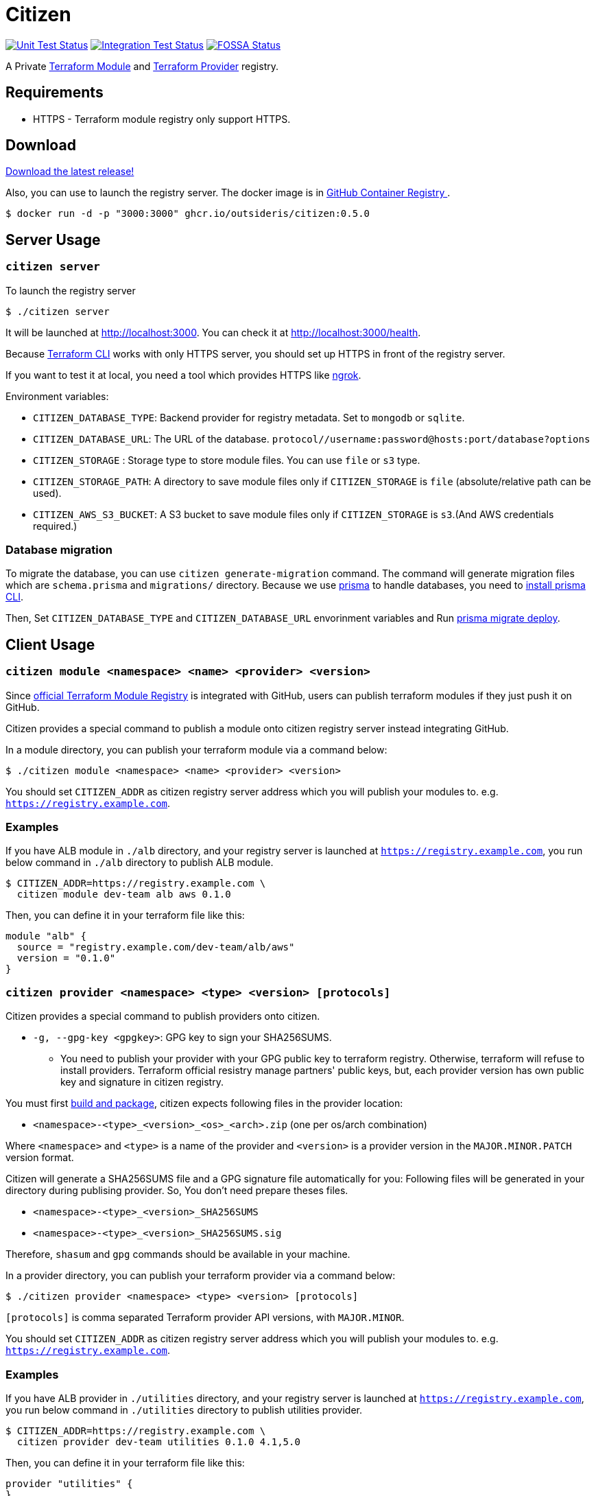 = Citizen

image:https://github.com/outsideris/citizen/workflows/Unit%20tests/badge.svg["Unit Test Status", link="https://github.com/outsideris/citizen/actions?query=workflow%3A%22Unit+tests%22+branch%3Amain"]
image:https://github.com/outsideris/citizen/workflows/Integration%20Tests/badge.svg["Integration Test Status", link="https://github.com/outsideris/citizen/actions?query=workflow%3A%22Integration+Tests%22+branch%3Amain"]
image:https://app.fossa.io/api/projects/git%2Bgithub.com%2Foutsideris%2Fcitizen.svg?type=shield["FOSSA Status", link="https://app.fossa.io/projects/git%2Bgithub.com%2Foutsideris%2Fcitizen?ref=badge_shield"]

A Private link:https://registry.terraform.io/[Terraform Module] and link:https://www.terraform.io/docs/internals/provider-registry-protocol.html[Terraform Provider] registry.

== Requirements
* HTTPS - Terraform module registry only support HTTPS.

== Download
link:https://github.com/outsideris/citizen/releases/latest[Download the latest release!]

Also, you can use to launch the registry server.
The docker image is in link:https://github.com/users/outsideris/packages/container/package/citizen[GitHub Container Registry
].

[source, sh]
....
$ docker run -d -p "3000:3000" ghcr.io/outsideris/citizen:0.5.0
....

== Server Usage

=== `citizen server`

To launch the registry server
[source, sh]
....
$ ./citizen server
....

It will be launched at link:http://localhost:3000[http://localhost:3000]. You can check it at link:http://localhost:3000/health[http://localhost:3000/health].

Because link:https://www.terraform.io/[Terraform CLI] works with only HTTPS server, you should set up HTTPS in front of the registry server.

If you want to test it at local, you need a tool which provides HTTPS like link:https://ngrok.com/[ngrok].

Environment variables:

* `CITIZEN_DATABASE_TYPE`: Backend provider for registry metadata. Set to `mongodb` or `sqlite`.
* `CITIZEN_DATABASE_URL`: The URL of the database. `protocol//username:password@hosts:port/database?options`
* `CITIZEN_STORAGE` : Storage type to store module files. You can use `file` or `s3` type.
* `CITIZEN_STORAGE_PATH`: A directory to save module files only if `CITIZEN_STORAGE` is `file` (absolute/relative path can be used).
* `CITIZEN_AWS_S3_BUCKET`: A S3 bucket to save module files only if `CITIZEN_STORAGE` is `s3`.(And AWS credentials required.)

=== Database migration
To migrate the database, you can use `citizen generate-migration` command.
The command will generate migration files which are `schema.prisma` and `migrations/` directory.
Because we use link:https://www.prisma.io/[prisma] to handle databases, you need to link:https://www.prisma.io/docs/concepts/components/prisma-cli/installation[install prisma CLI].

Then, Set `CITIZEN_DATABASE_TYPE` and `CITIZEN_DATABASE_URL` envorinment variables
and Run link:https://www.prisma.io/docs/reference/api-reference/command-reference#migrate-deploy[prisma migrate deploy].

== Client Usage

=== `citizen module <namespace> <name> <provider> <version>`

Since link:https://registry.terraform.io/[official Terraform Module Registry] is integrated with GitHub, users can publish terraform modules if they just push it on GitHub.

Citizen provides a special command to publish a module onto citizen registry server instead integrating GitHub.

In a module directory, you can publish your terraform module via a command below:
[source, sh]
....
$ ./citizen module <namespace> <name> <provider> <version>
....

You should set `CITIZEN_ADDR` as citizen registry server address which you will publish your modules to. e.g. `https://registry.example.com`.

=== Examples
If you have ALB module in `./alb` directory, and your registry server is launched at `https://registry.example.com`, you run below command in `./alb` directory to publish ALB module.
[source, sh]
....
$ CITIZEN_ADDR=https://registry.example.com \
  citizen module dev-team alb aws 0.1.0
....

Then, you can define it in your terraform file like this:
....
module "alb" {
  source = "registry.example.com/dev-team/alb/aws"
  version = "0.1.0"
}
....

=== `citizen provider <namespace> <type> <version> [protocols]`

Citizen provides a special command to publish providers onto citizen.

- `-g, --gpg-key <gpgkey>`: GPG key to sign your SHA256SUMS.

* You need to publish your provider with your GPG public key to terraform registry.
Otherwise, terraform will refuse to install providers.
Terraform official resistry manage partners' public keys,
but, each provider version has own public key and signature in citizen registry.

You must first link:https://www.terraform.io/docs/registry/providers/publishing.html[build and package], citizen
expects following files in the provider location:

- `<namespace>-<type>_<version>_<os>_<arch>.zip` (one per os/arch combination)

Where `<namespace>` and `<type>` is a name of the provider and `<version>` is a provider
version in the `MAJOR.MINOR.PATCH` version format.

Citizen will generate a SHA256SUMS file and a GPG signature file automatically for you:
Following files will be generated in your directory during publising provider.
So, You don't need prepare theses files.

* `<namespace>-<type>_<version>_SHA256SUMS`
* `<namespace>-<type>_<version>_SHA256SUMS.sig`

Therefore, `shasum` and `gpg` commands should be available in your machine.

In a provider directory, you can publish your terraform provider via a command below:
[source, sh]
....
$ ./citizen provider <namespace> <type> <version> [protocols]
....

`[protocols]` is comma separated Terraform provider API versions, with `MAJOR.MINOR`.

You should set `CITIZEN_ADDR` as citizen registry server address which you will publish your modules to. e.g. `https://registry.example.com`.

=== Examples
If you have ALB provider in `./utilities` directory, and your registry server is launched at `https://registry.example.com`,
you run below command in `./utilities` directory to publish utilities provider.
[source, sh]
....
$ CITIZEN_ADDR=https://registry.example.com \
  citizen provider dev-team utilities 0.1.0 4.1,5.0
....

Then, you can define it in your terraform file like this:
....
provider "utilities" {
}

terraform {
  required_providers {
    utilities = {
      source = "registry.example.com/dev-team/utilities"
      version = "0.1.0"
    }
  }
}
....

== Development
Node.js 16+ required

Set environment variables, see above.

[source, sh]
....
$ ./bin/citizen server
$ ./bin/citizen module
....

=== Test
Set at least a storage path and the s3 bucket name variables for the tests to succeed.
You need to be able to access the bucket, so you probably want to have an active aws or aws-vault profile.

Run mongodb as replica set first like:
[source, sh]
....
$ docker-compose -f test/docker-compose-mongodb-cluster.yaml up
....

Run the tests:
[source, sh]
....
$ npm test
....

Run the tests with the environment variables prefixed:
[source, sh]
....
$ CITIZEN_STORAGE_PATH=storage CITIZEN_AWS_S3_BUCKET=terraform-registry-modules npm test
....

=== Build distributions

[source, sh]
....
$ npm run build
....

Under ``dist/``,
citizen binaries for linux, darwin and windows made.

== License
image:https://app.fossa.io/api/projects/git%2Bgithub.com%2Foutsideris%2Fcitizen.svg?type=large["FOSSA Status", link="https://app.fossa.io/projects/git%2Bgithub.com%2Foutsideris%2Fcitizen?ref=badge_large"]
